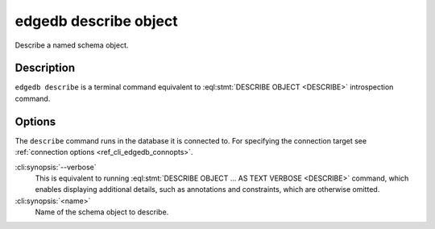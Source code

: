 .. _ref_cli_edgedb_describe_object:


======================
edgedb describe object
======================

Describe a named schema object.

.. cli:synopsis::

    edgedb describe object [<options>] <name>


Description
===========

``edgedb describe`` is a terminal command equivalent to
:eql:stmt:`DESCRIBE OBJECT <DESCRIBE>` introspection command.


Options
=======

The ``describe`` command runs in the database it is connected to. For
specifying the connection target see :ref:`connection options
<ref_cli_edgedb_connopts>`.

:cli:synopsis:`--verbose`
    This is equivalent to running :eql:stmt:`DESCRIBE OBJECT ... AS
    TEXT VERBOSE <DESCRIBE>` command, which enables displaying
    additional details, such as annotations and constraints, which are
    otherwise omitted.

:cli:synopsis:`<name>`
    Name of the schema object to describe.
